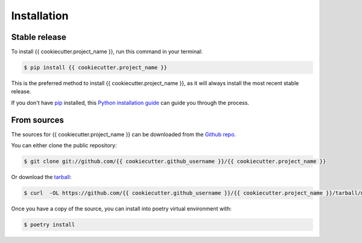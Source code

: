 .. highlight:: shell

============
Installation
============


Stable release
--------------

To install {{ cookiecutter.project_name }}, run this command in your terminal:

.. code-block:: console

    $ pip install {{ cookiecutter.project_name }}

This is the preferred method to install {{ cookiecutter.project_name }}, as it will always install the most recent stable release.

If you don't have `pip`_ installed, this `Python installation guide`_ can guide
you through the process.

.. _pip: https://pip.pypa.io
.. _Python installation guide: http://docs.python-guide.org/en/latest/starting/installation/


From sources
------------

The sources for {{ cookiecutter.project_name }} can be downloaded from the `Github repo`_.

You can either clone the public repository:

.. code-block:: console

    $ git clone git://github.com/{{ cookiecutter.github_username }}/{{ cookiecutter.project_name }}

Or download the `tarball`_:

.. code-block:: console

    $ curl  -OL https://github.com/{{ cookiecutter.github_username }}/{{ cookiecutter.project_name }}/tarball/master

Once you have a copy of the source, you can install into poetry virtual environment with:

.. code-block:: console

    $ poetry install


.. _Github repo: https://github.com/{{ cookiecutter.github_username }}/{{ cookiecutter.project_name }}
.. _tarball: https://github.com/{{ cookiecutter.github_username }}/{{ cookiecutter.project_name }}/tarball/master
